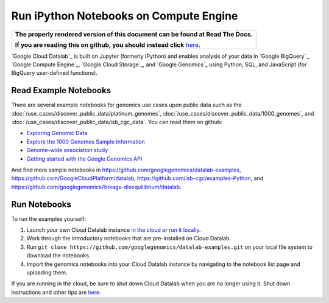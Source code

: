 Run iPython Notebooks on Compute Engine
=======================================

.. comment: begin: goto-read-the-docs

.. container:: visible-only-on-github

   +-----------------------------------------------------------------------------------+
   | **The properly rendered version of this document can be found at Read The Docs.** |
   |                                                                                   |
   | **If you are reading this on github, you should instead click** `here`__.         |
   +-----------------------------------------------------------------------------------+

.. _RenderedVersion: http://googlegenomics.readthedocs.org/en/latest/use_cases/run_familiar_tools/datalab.html

__ RenderedVersion_

.. comment: end: goto-read-the-docs

`Google Cloud Datalab`_ is built on Jupyter (formerly IPython) and enables analysis of your data in `Google BigQuery`_, `Google Compute Engine`_, `Google Cloud Storage`_, and `Google Genomics`_ using Python, SQL, and JavaScript (for BigQuery user-defined functions).

Read Example Notebooks
----------------------

There are several example notebooks for genomics use cases upon public data such as the :doc:`/use_cases/discover_public_data/platinum_genomes`, :doc:`/use_cases/discover_public_data/1000_genomes`, and :doc:`/use_cases/discover_public_data/isb_cgc_data`.  You can read them on github:

* `Exploring Genomic Data <https://github.com/GoogleCloudPlatform/datalab/blob/master/content/datalab/samples/Exploring%20Genomics%20Data.ipynb>`_
* `Explore the 1000 Genomes Sample Information <https://github.com/googlegenomics/datalab-examples/blob/master/datalab/genomics/Explore%201000%20Genomes%20Samples.ipynb>`_
* `Genome-wide association study <https://github.com/googlegenomics/datalab-examples/blob/master/datalab/genomics/Genome-wide%20association%20study%20(GWAS).ipynb>`_
* `Getting started with the Google Genomics API <https://github.com/googlegenomics/datalab-examples/blob/master/datalab/genomics/Getting%20started%20with%20the%20Genomics%20API.ipynb>`_

And find more sample notebooks in `https://github.com/googlegenomics/datalab-examples <https://github.com/googlegenomics/datalab-examples>`_, `https://github.com/GoogleCloudPlatform/datalab <https://github.com/GoogleCloudPlatform/datalab/blob/master/content/datalab/Readme.ipynb>`_, `https://github.com/isb-cgc/examples-Python <https://github.com/isb-cgc/examples-Python>`_, and `https://github.com/googlegenomics/linkage-disequilibrium/datalab <https://github.com/googlegenomics/linkage-disequilibrium/datalab>`_.

Run Notebooks
-------------
To run the examples yourself:

1. Launch your own Cloud Datalab instance `in the cloud <https://cloud.google.com/datalab/getting-started>`_ or `run it locally <https://github.com/GoogleCloudPlatform/datalab#using-datalab-and-getting-started>`_.
2. Work through the introductory notebooks that are pre-installed on Cloud Datalab.
3. Run ``git clone https://github.com/googlegenomics/datalab-examples.git`` on your local file system to download the notebooks.
4. Import the genomics notebooks into your Cloud Datalab instance by navigating to the notebook list page and uploading them.

If you are running in the cloud, be sure to shut down Cloud Datalab when you are no longer using it. Shut down instructions and other tips are `here <https://cloud.google.com/datalab/getting-started>`__.
